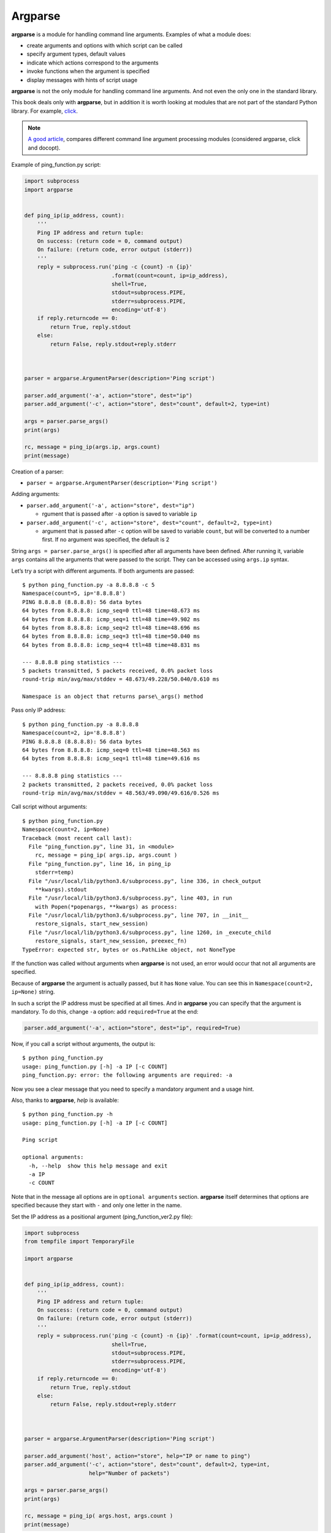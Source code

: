 Argparse
---------------

**argparse** is a module for handling command line arguments. Examples of what a module does:

-  create arguments and options with which script can be called
-  specify argument types, default values
-  indicate which actions correspond to the arguments
-  invoke functions when the argument is specified
-  display messages with hints of script usage

**argparse** is not the only module for handling command line arguments. And not even the only one in the standard library.

This book deals only with **argparse**, but in addition it is worth looking at modules that are not part of the standard Python library. For example, `click <https://click.palletsprojects.com/>`__.

.. note::
    `A good article <https://realpython.com/blog/python/comparing-python-command-line-parsing-libraries-argparse-docopt-click/>`__,
    compares different command line argument processing modules (considered argparse, click and docopt).

Example of ping_function.py script:

.. code:: python

    import subprocess
    import argparse


    def ping_ip(ip_address, count):
        '''
        Ping IP address and return tuple:
        On success: (return code = 0, command output)
        On failure: (return code, error output (stderr))
        '''
        reply = subprocess.run('ping -c {count} -n {ip}'
                               .format(count=count, ip=ip_address),
                               shell=True,
                               stdout=subprocess.PIPE,
                               stderr=subprocess.PIPE,
                               encoding='utf-8')
        if reply.returncode == 0:
            return True, reply.stdout
        else:
            return False, reply.stdout+reply.stderr



    parser = argparse.ArgumentParser(description='Ping script')

    parser.add_argument('-a', action="store", dest="ip")
    parser.add_argument('-c', action="store", dest="count", default=2, type=int)

    args = parser.parse_args()
    print(args)

    rc, message = ping_ip(args.ip, args.count)
    print(message)

Creation of a parser:

* ``parser = argparse.ArgumentParser(description='Ping script')``

Adding arguments:

* ``parser.add_argument('-a', action="store", dest="ip")``

  * rgument that is passed after ``-a`` option is saved to variable ``ip``

* ``parser.add_argument('-c', action="store", dest="count", default=2, type=int)``

  * argument that is passed after ``-c`` option will be saved to variable  ``count``, but will be converted to a number first. If no argument was specified, the default is 2

String ``args = parser.parse_args()`` is specified after all arguments have been defined. After running it, variable ``args`` contains all the arguments that were passed to the script. They can be accessed using ``args.ip`` syntax.

Let’s try a script with different arguments. If both arguments are passed:

::

    $ python ping_function.py -a 8.8.8.8 -c 5
    Namespace(count=5, ip='8.8.8.8')
    PING 8.8.8.8 (8.8.8.8): 56 data bytes
    64 bytes from 8.8.8.8: icmp_seq=0 ttl=48 time=48.673 ms
    64 bytes from 8.8.8.8: icmp_seq=1 ttl=48 time=49.902 ms
    64 bytes from 8.8.8.8: icmp_seq=2 ttl=48 time=48.696 ms
    64 bytes from 8.8.8.8: icmp_seq=3 ttl=48 time=50.040 ms
    64 bytes from 8.8.8.8: icmp_seq=4 ttl=48 time=48.831 ms

    --- 8.8.8.8 ping statistics ---
    5 packets transmitted, 5 packets received, 0.0% packet loss
    round-trip min/avg/max/stddev = 48.673/49.228/50.040/0.610 ms

    Namespace is an object that returns parse\_args() method
 
Pass only IP address:

::

    $ python ping_function.py -a 8.8.8.8
    Namespace(count=2, ip='8.8.8.8')
    PING 8.8.8.8 (8.8.8.8): 56 data bytes
    64 bytes from 8.8.8.8: icmp_seq=0 ttl=48 time=48.563 ms
    64 bytes from 8.8.8.8: icmp_seq=1 ttl=48 time=49.616 ms

    --- 8.8.8.8 ping statistics ---
    2 packets transmitted, 2 packets received, 0.0% packet loss
    round-trip min/avg/max/stddev = 48.563/49.090/49.616/0.526 ms

Call script without arguments:

::

    $ python ping_function.py
    Namespace(count=2, ip=None)
    Traceback (most recent call last):
      File "ping_function.py", line 31, in <module>
        rc, message = ping_ip( args.ip, args.count )
      File "ping_function.py", line 16, in ping_ip
        stderr=temp)
      File "/usr/local/lib/python3.6/subprocess.py", line 336, in check_output
        **kwargs).stdout
      File "/usr/local/lib/python3.6/subprocess.py", line 403, in run
        with Popen(*popenargs, **kwargs) as process:
      File "/usr/local/lib/python3.6/subprocess.py", line 707, in __init__
        restore_signals, start_new_session)
      File "/usr/local/lib/python3.6/subprocess.py", line 1260, in _execute_child
        restore_signals, start_new_session, preexec_fn)
    TypeError: expected str, bytes or os.PathLike object, not NoneType

If the function was called without arguments when **argparse** is not used, an error would occur that not all arguments are specified.

Because of **argparse** the argument is actually passed, but it has ``None`` value.
You can see this in ``Namespace(count=2, ip=None)`` string.

In such a script the IP address must be specified at all times. And in **argparse** you can specify that the argument is mandatory. To do this, change ``-a`` option: add ``required=True`` at the end:

.. code:: python

    parser.add_argument('-a', action="store", dest="ip", required=True)

Now, if you call a script without arguments, the output is:

::

    $ python ping_function.py
    usage: ping_function.py [-h] -a IP [-c COUNT]
    ping_function.py: error: the following arguments are required: -a

Now you see a clear message that you need to specify a mandatory argument and a usage hint.

Also, thanks to **argparse**, *help* is available:

::

    $ python ping_function.py -h
    usage: ping_function.py [-h] -a IP [-c COUNT]

    Ping script

    optional arguments:
      -h, --help  show this help message and exit
      -a IP
      -c COUNT

Note that in the message all options are in ``optional arguments`` section.
**argparse** itself determines that options are specified because they start with ``-`` and only one letter in the name.

Set the IP address as a positional argument (ping_function_ver2.py file):

.. code:: python

    import subprocess
    from tempfile import TemporaryFile

    import argparse


    def ping_ip(ip_address, count):
        '''
        Ping IP address and return tuple:
        On success: (return code = 0, command output)
        On failure: (return code, error output (stderr))
        '''
        reply = subprocess.run('ping -c {count} -n {ip}' .format(count=count, ip=ip_address),
                               shell=True,
                               stdout=subprocess.PIPE,
                               stderr=subprocess.PIPE,
                               encoding='utf-8')
        if reply.returncode == 0:
            return True, reply.stdout
        else:
            return False, reply.stdout+reply.stderr



    parser = argparse.ArgumentParser(description='Ping script')

    parser.add_argument('host', action="store", help="IP or name to ping")
    parser.add_argument('-c', action="store", dest="count", default=2, type=int,
                        help="Number of packets")

    args = parser.parse_args()
    print(args)

    rc, message = ping_ip( args.host, args.count )
    print(message)

Now instead of giving ``-a`` option you can simply pass the IP address. 
It will be automatically saved in ``host`` variable.
And it’s automatically considered as a mandatory. Тhat is, it is no longer necessary to specify ``required=True`` and ``dest="ip"``.

In addition, the script specifies messages that will be displayed when you call *help*. Now the script call looks like this:

::

    $ python ping_function_ver2.py 8.8.8.8 -c 2
    Namespace(host='8.8.8.8', count=2)
    PING 8.8.8.8 (8.8.8.8): 56 data bytes
    64 bytes from 8.8.8.8: icmp_seq=0 ttl=48 time=49.203 ms
    64 bytes from 8.8.8.8: icmp_seq=1 ttl=48 time=51.764 ms

    --- 8.8.8.8 ping statistics ---
    2 packets transmitted, 2 packets received, 0.0% packet loss
    round-trip min/avg/max/stddev = 49.203/50.484/51.764/1.280 ms

*help* message:

::

    $ python ping_function_ver2.py -h
    usage: ping_function_ver2.py [-h] [-c COUNT] host

    Ping script

    positional arguments:
      host        IP or name to ping

    optional arguments:
      -h, --help  show this help message and exit
      -c COUNT    Number of packets

Nested parsers
~~~~~~~~~~~~~~~~~

Consider one of the methods to organize a more complex hierarchy of arguments.

.. note::
    This example will show more features of **argparse** but they are not limited to that, so if you use **argparse** you should check `module documentation <https://docs.python.org/3/library/argparse.html>`__ or
    `article on PyMOTW <https://pymotw.com/3/argparse/>`__.

File parse_dhcp_snooping.py:

.. code:: python

    # -*- coding: utf-8 -*-
    import argparse

    # Default values:
    DFLT_DB_NAME = 'dhcp_snooping.db'
    DFLT_DB_SCHEMA = 'dhcp_snooping_schema.sql'


    def create(args):
        print("Creating DB {} with DB schema {}".format((args.name, args.schema)))


    def add(args):
        if args.sw_true:
            print("Adding switch data to database")
        else:
            print("Reading info from file(s) \n{}".format(', '.join(args.filename)))
            print("\nAdding data to db {}".format(args.db_file))


    def get(args):
        if args.key and args.value:
            print("Geting data from DB: {}".format(args.db_file))
            print("Request data for host(s) with {} {}".format((args.key, args.value)))
        elif args.key or args.value:
            print("Please give two or zero args\n")
            print(show_subparser_help('get'))
        else:
            print("Showing {} content...".format(args.db_file))


    parser = argparse.ArgumentParser()
    subparsers = parser.add_subparsers(title='subcommands',
                                       description='valid subcommands',
                                       help='description')


    create_parser = subparsers.add_parser('create_db', help='create new db')
    create_parser.add_argument('-n', metavar='db-filename', dest='name',
                               default=DFLT_DB_NAME, help='db filename')
    create_parser.add_argument('-s', dest='schema', default=DFLT_DB_SCHEMA,
                               help='db schema filename')
    create_parser.set_defaults(func=create)


    add_parser = subparsers.add_parser('add', help='add data to db')
    add_parser.add_argument('filename', nargs='+', help='file(s) to add to db')
    add_parser.add_argument('--db', dest='db_file', default=DFLT_DB_NAME, help='db name')
    add_parser.add_argument('-s', dest='sw_true', action='store_true',
                            help='add switch data if set, else add normal data')
    add_parser.set_defaults(func=add)


    get_parser = subparsers.add_parser('get', help='get data from db')
    get_parser.add_argument('--db', dest='db_file', default=DFLT_DB_NAME, help='db name')
    get_parser.add_argument('-k', dest="key",
                            choices=['mac', 'ip', 'vlan', 'interface', 'switch'],
                            help='host key (parameter) to search')
    get_parser.add_argument('-v', dest="value", help='value of key')
    get_parser.add_argument('-a', action='store_true', help='show db content')
    get_parser.set_defaults(func=get)



    if __name__ == '__main__':
        args = parser.parse_args()
        if not vars(args):
            parser.print_usage()
        else:
            args.func(args)

Now not only a parser is created as in the previous example, but also nested parsers. Nested parsers will be displayed as commands. In fact, they will be used as mandatory arguments.

With help of nested parsers a hierarchy of arguments and options is created. The arguments that are added to the nested parser will be available as arguments for this parser. For example, this part creates a nested *create_db* parser and adds ``-n`` option:

.. code:: python

    create_parser = subparsers.add_parser('create_db', help='create new db')
    create_parser.add_argument('-n', dest='name', default=DFLT_DB_NAME,
                               help='db filename')

The syntax for creating nested parsers and adding arguments to them is the same:

.. code:: python

    create_parser = subparsers.add_parser('create_db', help='create new db')
    create_parser.add_argument('-n', metavar='db-filename', dest='name',
                               default=DFLT_DB_NAME, help='db filename')
    create_parser.add_argument('-s', dest='schema', default=DFLT_DB_SCHEMA,
                               help='db schema filename')
    create_parser.set_defaults(func=create)

The ``add_argument`` method adds an argument. Here the syntax is exactly the same as without nested parsers.

String ``create_parser.set_defaults(func=create)`` specifies that the create() function will be called when calling the *create_parser* parser.

The create() function receives as an argument all the arguments that have been passed. And within the function you can access to necessary arguments:

.. code:: python

    def create(args):
        print("Creating DB {} with DB schema {}".format((args.name, args.schema)))

If you call *help* for this script, the output is:
::

    $ python parse_dhcp_snooping.py -h
    usage: parse_dhcp_snooping.py [-h] {create_db,add,get} ...

    optional arguments:
      -h, --help           show this help message and exit

    subcommands:
      valid subcommands

      {create_db,add,get}  description
        create_db          create new db
        add                add data to db
        get                get data from db

Note that each nested parser that is created in the script is displayed as a command in the usage hint:

::

    usage: parse_dhcp_snooping.py [-h] {create_db,add,get} ...

Each nested parser now has its own *help*:

::

    $ python parse_dhcp_snooping.py create_db -h
    usage: parse_dhcp_snooping.py create_db [-h] [-n db-filename] [-s SCHEMA]

    optional arguments:
      -h, --help      show this help message and exit
      -n db-filename  db filename
      -s SCHEMA       db schema filename

In addition to nested parsers, there are also several new features of **argparse** in this example.

``metavar``
^^^^^^^^^^^

The *create_parser* parser uses a new argument - ``metavar``:

.. code:: python

    create_parser.add_argument('-n', metavar='db-filename', dest='name',
                               default=DFLT_DB_NAME, help='db filename')
    create_parser.add_argument('-s', dest='schema', default=DFLT_DB_SCHEMA,
                               help='db schema filename')

The **metavar** argument allows you to specify the argument name to display it in *usage* message and *help*:

::

    $ python parse_dhcp_snooping.py create_db -h
    usage: parse_dhcp_snooping.py create_db [-h] [-n db-filename] [-s SCHEMA]

    optional arguments:
      -h, --help      show this help message and exit
      -n db-filename  db filename
      -s SCHEMA       db schema filename

Look at the difference between ``-n`` and ``-s`` options:

-  after ``-n`` option in both *usage* and *help* the name is specified in the **metavar** parameter 
-  after ``-s`` option the name is specified to which the value is saved

``nargs``
^^^^^^^^^

Parser *add_parser* uses ``nargs``:

.. code:: python

    add_parser.add_argument('filename', nargs='+', help='file(s) to add to db')

Parameter ``nargs`` allows to specify a certain number of elements that must be entered into this argument. In this case, all arguments that have been passed to the script after ``filename`` argument will be included in the **nargs** list, but at least one argument must be passed.

In this case the *help* message looks like:

::

    $ python parse_dhcp_snooping.py add -h
    usage: parse_dhcp_snooping.py add [-h] [--db DB_FILE] [-s]
                                      filename [filename ...]

    positional arguments:
      filename      file(s) to add to db

    optional arguments:
      -h, --help    show this help message and exit
      --db DB_FILE  db name
      -s            add switch data if set, else add normal data

If you pass several files, they’ll be on the list. And since the add() function simply displays file names, the output is:

::

    $ python parse_dhcp_snooping.py add filename test1.txt test2.txt
    Reading info from file(s)
    filename, test1.txt, test2.txt

    Adding data to db dhcp_snooping.db

``nargs`` supports such values as:

-  ``N`` - - number of arguments should be specified. Arguments will be in list (even if only one is specified)
-  ``?`` - 0 or 1 argument
-  ``*`` - all arguments will be in list
-  ``+`` - all arguments will be the list, but at least one argument has to be passed

``choices``
^^^^^^^^^^^

Parser *get\_parser* uses ``choices``:

.. code:: python

    get_parser.add_argument('-k', dest="key",
                            choices=['mac', 'ip', 'vlan', 'interface', 'switch'],
                            help='host key (parameter) to search')

For some arguments it is important that the value is selected only from certain options. In such cases you can specify ``choices``.

For this parser the *help* looks like this:

::

    $ python parse_dhcp_snooping.py get -h
    usage: parse_dhcp_snooping.py get [-h] [--db DB_FILE]
                                      [-k {mac,ip,vlan,interface,switch}]
                                      [-v VALUE] [-a]

    optional arguments:
      -h, --help            show this help message and exit
      --db DB_FILE          db name
      -k {mac,ip,vlan,interface,switch}
                            host key (parameter) to search
      -v VALUE              value of key
      -a                    show db content

And if you choose the wrong option:

::

    $ python parse_dhcp_snooping.py get -k test
    usage: parse_dhcp_snooping.py get [-h] [--db DB_FILE]
                                      [-k {mac,ip,vlan,interface,switch}]
                                      [-v VALUE] [-a]
    parse_dhcp_snooping.py get: error: argument -k: invalid choice: 'test' (choose from 'mac', 'ip', 'vlan', 'interface', 'switch')

    In this example it is important to specify allowed options that could be chosen because based on chosen option the SQL-query is generated. And thanks to  ``choices`` there is no pissibility to specify parameter that is not allowed.

Parser import
^^^^^^^^^^^^^^

In parse_dhcp_snooping.py, the last two lines will only be executed if the script has been called as a main script.

.. code:: python

    if __name__ == '__main__':
        args = parser.parse_args()
        args.func(args)

Therefore, if you import a file these lines will not be called.

Trying to import the parser into another file (call\_pds.py file):

.. code:: python

    from parse_dhcp_snooping import parser

    args = parser.parse_args()
    args.func(args)

Call *help* message:

::

    $ python call_pds.py -h
    usage: call_pds.py [-h] {create_db,add,get} ...

    optional arguments:
      -h, --help           show this help message and exit

    subcommands:
      valid subcommands

      {create_db,add,get}  description
        create_db          create new db
        add                add data to db
        get                get data from db

Invoking the argument:

::

    $ python call_pds.py add test.txt test2.txt
    Reading info from file(s)
    test.txt, test2.txt

    Adding data to db dhcp_snooping.db

Everything works without a problem.

Passing of arguments manually
^^^^^^^^^^^^^^^^^^^^^^^^^^^

The last feature of **argparse** is the ability to pass arguments manually.

Arguments can be passed as a list when calling ``parse_args()`` method
(call\_pds2.py file):

.. code:: python

    from parse_dhcp_snooping import parser, get

    args = parser.parse_args('add test.txt test2.txt'.split())
    args.func(args)

    It is necessary to use ``split()`` method since ``parse_args()`` method expects list of arguments.

The result will be the same as if the script was called with arguments:

::

    $ python call_pds2.py
    Reading info from file(s)
    test.txt, test2.txt

    Adding data to db dhcp_snooping.db

